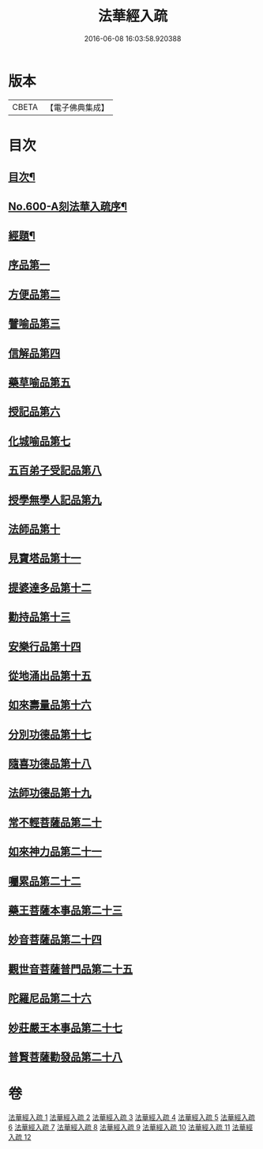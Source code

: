 #+TITLE: 法華經入疏 
#+DATE: 2016-06-08 16:03:58.920388

* 版本
 |     CBETA|【電子佛典集成】|

* 目次
** [[file:KR6d0065_001.txt::001-0001a2][目次¶]]
** [[file:KR6d0065_001.txt::001-0001c1][No.600-A刻法華入疏序¶]]
** [[file:KR6d0065_001.txt::001-0002a2][經題¶]]
** [[file:KR6d0065_001.txt::001-0002b9][序品第一]]
** [[file:KR6d0065_002.txt::002-0039c9][方便品第二]]
** [[file:KR6d0065_003.txt::003-0070b4][譬喻品第三]]
** [[file:KR6d0065_004.txt::004-0101b11][信解品第四]]
** [[file:KR6d0065_005.txt::005-0119b14][藥草喻品第五]]
** [[file:KR6d0065_006.txt::006-0129c6][授記品第六]]
** [[file:KR6d0065_006.txt::006-0132c16][化城喻品第七]]
** [[file:KR6d0065_007.txt::007-0146c2][五百弟子受記品第八]]
** [[file:KR6d0065_007.txt::007-0153a19][授學無學人記品第九]]
** [[file:KR6d0065_007.txt::007-0154c20][法師品第十]]
** [[file:KR6d0065_007.txt::007-0162c9][見寶塔品第十一]]
** [[file:KR6d0065_008.txt::008-0167c14][提婆達多品第十二]]
** [[file:KR6d0065_008.txt::008-0173a14][勸持品第十三]]
** [[file:KR6d0065_009.txt::009-0175c20][安樂行品第十四]]
** [[file:KR6d0065_010.txt::010-0189a16][從地涌出品第十五]]
** [[file:KR6d0065_010.txt::010-0196a16][如來壽量品第十六]]
** [[file:KR6d0065_010.txt::010-0209a2][分別功德品第十七]]
** [[file:KR6d0065_011.txt::011-0215a4][隨喜功德品第十八]]
** [[file:KR6d0065_011.txt::011-0217c1][法師功德品第十九]]
** [[file:KR6d0065_011.txt::011-0221b11][常不輕菩薩品第二十]]
** [[file:KR6d0065_011.txt::011-0225a17][如來神力品第二十一]]
** [[file:KR6d0065_011.txt::011-0227b11][囑累品第二十二]]
** [[file:KR6d0065_011.txt::011-0231c15][藥王菩薩本事品第二十三]]
** [[file:KR6d0065_012.txt::012-0236b5][妙音菩薩品第二十四]]
** [[file:KR6d0065_012.txt::012-0239a24][觀世音菩薩普門品第二十五]]
** [[file:KR6d0065_012.txt::012-0244b20][陀羅尼品第二十六]]
** [[file:KR6d0065_012.txt::012-0246b17][妙莊嚴王本事品第二十七]]
** [[file:KR6d0065_012.txt::012-0249a7][普賢菩薩勸發品第二十八]]

* 卷
[[file:KR6d0065_001.txt][法華經入疏 1]]
[[file:KR6d0065_002.txt][法華經入疏 2]]
[[file:KR6d0065_003.txt][法華經入疏 3]]
[[file:KR6d0065_004.txt][法華經入疏 4]]
[[file:KR6d0065_005.txt][法華經入疏 5]]
[[file:KR6d0065_006.txt][法華經入疏 6]]
[[file:KR6d0065_007.txt][法華經入疏 7]]
[[file:KR6d0065_008.txt][法華經入疏 8]]
[[file:KR6d0065_009.txt][法華經入疏 9]]
[[file:KR6d0065_010.txt][法華經入疏 10]]
[[file:KR6d0065_011.txt][法華經入疏 11]]
[[file:KR6d0065_012.txt][法華經入疏 12]]

